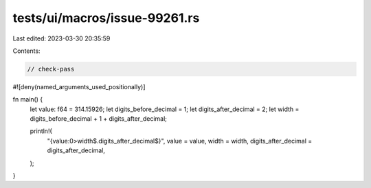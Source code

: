 tests/ui/macros/issue-99261.rs
==============================

Last edited: 2023-03-30 20:35:59

Contents:

.. code-block:: rs

    // check-pass

#![deny(named_arguments_used_positionally)]

fn main() {
    let value: f64 = 314.15926;
    let digits_before_decimal = 1;
    let digits_after_decimal = 2;
    let width = digits_before_decimal + 1 + digits_after_decimal;

    println!(
        "{value:0>width$.digits_after_decimal$}",
        value = value,
        width = width,
        digits_after_decimal = digits_after_decimal,
    );
}


